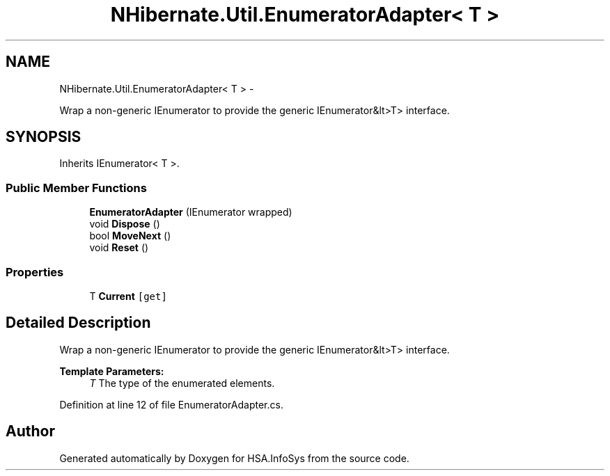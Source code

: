 .TH "NHibernate.Util.EnumeratorAdapter< T >" 3 "Fri Jul 5 2013" "Version 1.0" "HSA.InfoSys" \" -*- nroff -*-
.ad l
.nh
.SH NAME
NHibernate.Util.EnumeratorAdapter< T > \- 
.PP
Wrap a non-generic IEnumerator to provide the generic IEnumerator&lt>T> interface\&.  

.SH SYNOPSIS
.br
.PP
.PP
Inherits IEnumerator< T >\&.
.SS "Public Member Functions"

.in +1c
.ti -1c
.RI "\fBEnumeratorAdapter\fP (IEnumerator wrapped)"
.br
.ti -1c
.RI "void \fBDispose\fP ()"
.br
.ti -1c
.RI "bool \fBMoveNext\fP ()"
.br
.ti -1c
.RI "void \fBReset\fP ()"
.br
.in -1c
.SS "Properties"

.in +1c
.ti -1c
.RI "T \fBCurrent\fP\fC [get]\fP"
.br
.in -1c
.SH "Detailed Description"
.PP 
Wrap a non-generic IEnumerator to provide the generic IEnumerator&lt>T> interface\&. 


.PP
\fBTemplate Parameters:\fP
.RS 4
\fIT\fP The type of the enumerated elements\&.
.RE
.PP

.PP
Definition at line 12 of file EnumeratorAdapter\&.cs\&.

.SH "Author"
.PP 
Generated automatically by Doxygen for HSA\&.InfoSys from the source code\&.
